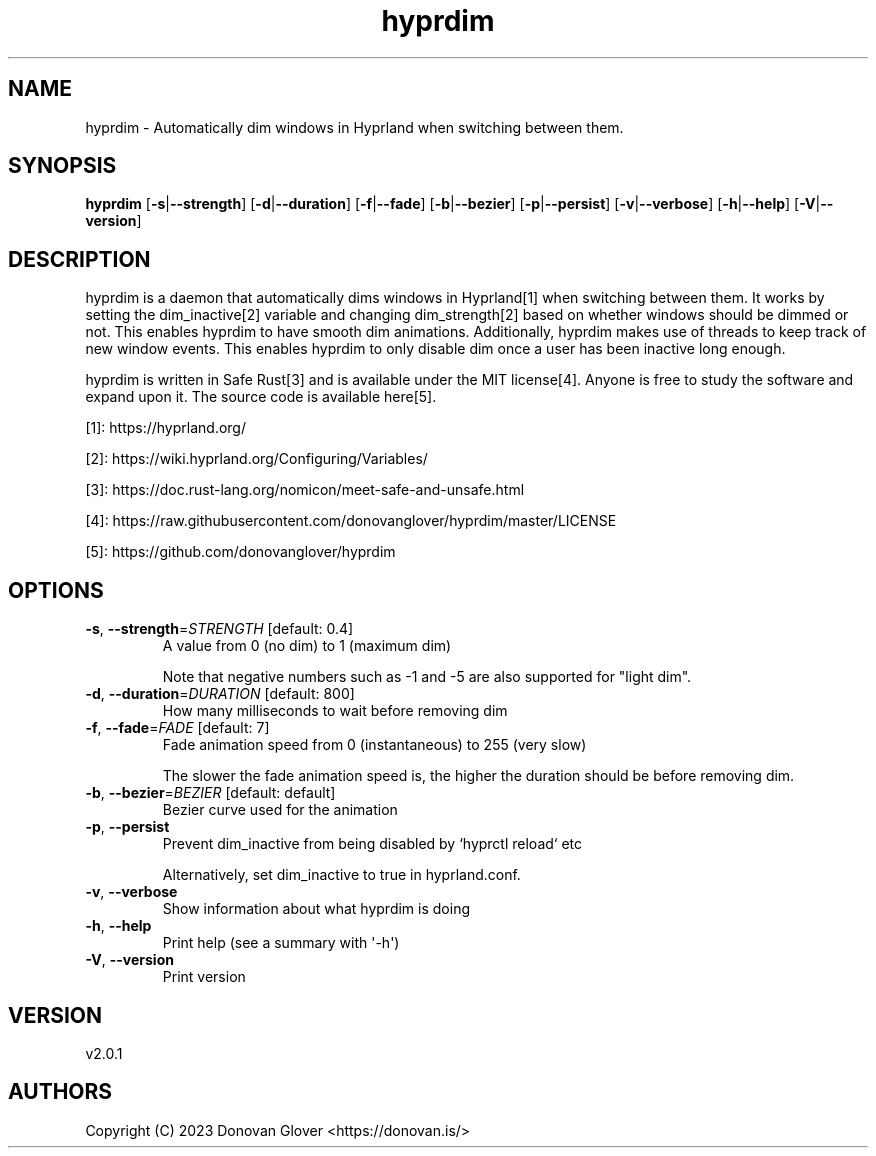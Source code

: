 .ie \n(.g .ds Aq \(aq
.el .ds Aq '
.TH hyprdim 1  "hyprdim 2.0.1" 
.SH NAME
hyprdim \- Automatically dim windows in Hyprland when switching between them.
.SH SYNOPSIS
\fBhyprdim\fR [\fB\-s\fR|\fB\-\-strength\fR] [\fB\-d\fR|\fB\-\-duration\fR] [\fB\-f\fR|\fB\-\-fade\fR] [\fB\-b\fR|\fB\-\-bezier\fR] [\fB\-p\fR|\fB\-\-persist\fR] [\fB\-v\fR|\fB\-\-verbose\fR] [\fB\-h\fR|\fB\-\-help\fR] [\fB\-V\fR|\fB\-\-version\fR] 
.SH DESCRIPTION
.PP
hyprdim is a daemon that automatically dims windows in Hyprland[1] when
switching between them. It works by setting the dim_inactive[2] variable
and changing dim_strength[2] based on whether windows should be dimmed
or not. This enables hyprdim to have smooth dim animations. Additionally,
hyprdim makes use of threads to keep track of new window events. This
enables hyprdim to only disable dim once a user has been inactive long
enough.
.PP
hyprdim is written in Safe Rust[3] and is available under the MIT license[4].
Anyone is free to study the software and expand upon it. The source code is
available here[5].
.PP
[1]: https://hyprland.org/
.PP
[2]: https://wiki.hyprland.org/Configuring/Variables/
.PP
[3]: https://doc.rust\-lang.org/nomicon/meet\-safe\-and\-unsafe.html
.PP
[4]: https://raw.githubusercontent.com/donovanglover/hyprdim/master/LICENSE
.PP
[5]: https://github.com/donovanglover/hyprdim
.SH OPTIONS
.TP
\fB\-s\fR, \fB\-\-strength\fR=\fISTRENGTH\fR [default: 0.4]
A value from 0 (no dim) to 1 (maximum dim)

Note that negative numbers such as \-1 and \-5 are also supported for "light dim".
.TP
\fB\-d\fR, \fB\-\-duration\fR=\fIDURATION\fR [default: 800]
How many milliseconds to wait before removing dim
.TP
\fB\-f\fR, \fB\-\-fade\fR=\fIFADE\fR [default: 7]
Fade animation speed from 0 (instantaneous) to 255 (very slow)

The slower the fade animation speed is, the higher the duration should be before removing dim.
.TP
\fB\-b\fR, \fB\-\-bezier\fR=\fIBEZIER\fR [default: default]
Bezier curve used for the animation
.TP
\fB\-p\fR, \fB\-\-persist\fR
Prevent dim_inactive from being disabled by `hyprctl reload` etc

Alternatively, set dim_inactive to true in hyprland.conf.
.TP
\fB\-v\fR, \fB\-\-verbose\fR
Show information about what hyprdim is doing
.TP
\fB\-h\fR, \fB\-\-help\fR
Print help (see a summary with \*(Aq\-h\*(Aq)
.TP
\fB\-V\fR, \fB\-\-version\fR
Print version
.SH VERSION
v2.0.1
.SH AUTHORS
Copyright (C) 2023 Donovan Glover <https://donovan.is/>
